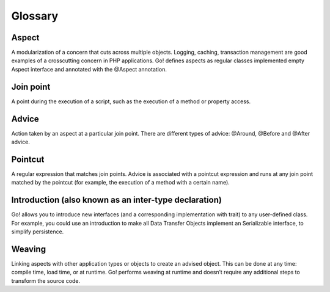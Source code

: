 .. index::
   single: Glossary

Glossary
========

Aspect
------

A modularization of a concern that cuts across multiple objects. Logging, caching, transaction management are
good examples of a crosscutting concern in PHP applications. Go! defines aspects as regular classes implemented empty
Aspect interface and annotated with the @Aspect annotation.

Join point
----------

A point during the execution of a script, such as the execution of a method or property access.

Advice
------

Action taken by an aspect at a particular join point. There are different types of advice:
@Around, @Before and @After advice.

Pointcut
--------

A regular expression that matches join points. Advice is associated with a pointcut expression and runs at any join
point matched by the pointcut (for example, the execution of a method with a certain name).

Introduction (also known as an inter-type declaration)
------------------------------------------------------

Go! allows you to introduce new interfaces (and a corresponding implementation with trait) to any user-defined class.
For example, you could use an introduction to make all Data Transfer Objects implement an Serializable interface,
to simplify persistence.

Weaving
-------

Linking aspects with other application types or objects to create an advised object. This can be done at any time:
compile time, load time, or at runtime. Go! performs weaving at runtime and doesn’t require any additional steps
to transform the source code.